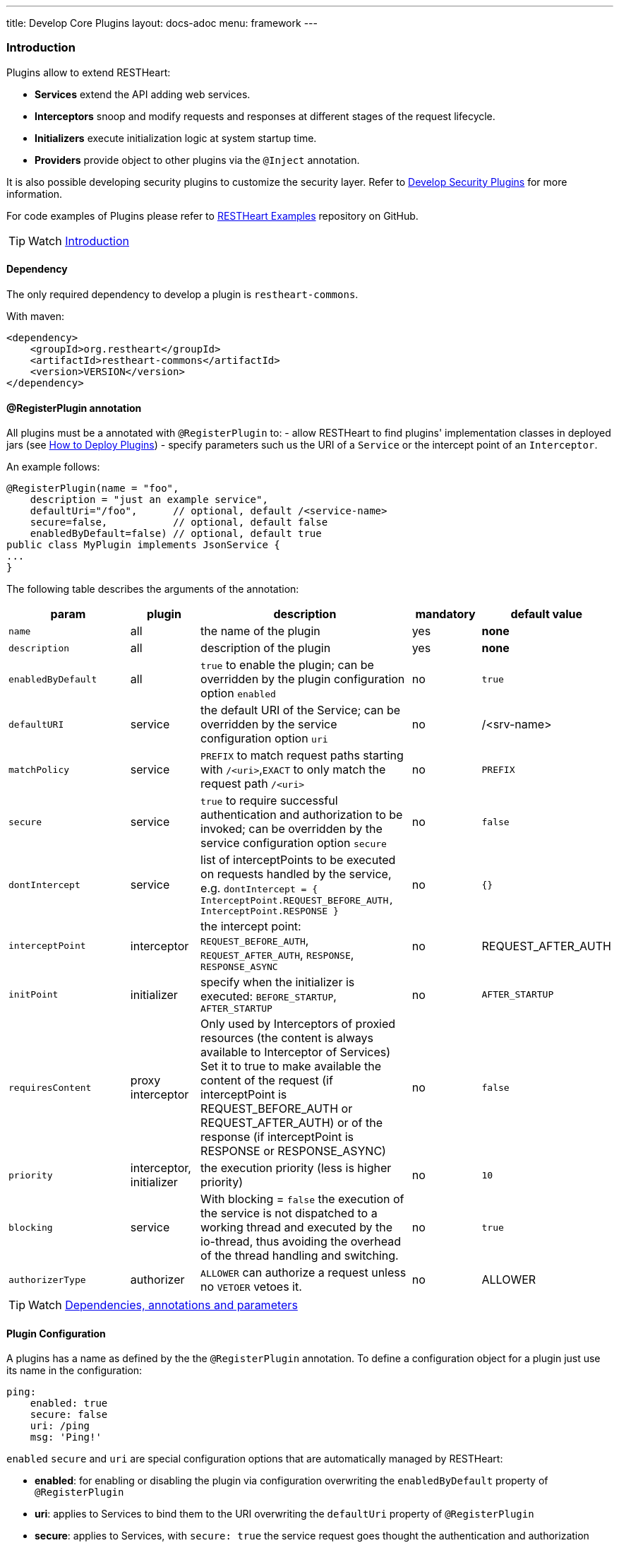 ---
title: Develop Core Plugins
layout: docs-adoc
menu: framework
---

=== Introduction

Plugins allow to extend RESTHeart:

- **Services** extend the API adding web services.
- **Interceptors** snoop and modify requests and responses at different stages of the request lifecycle.
- **Initializers**  execute initialization logic at system startup time.
- **Providers** provide object to other plugins via the `@Inject` annotation.

It is also possible developing security plugins to customize the security layer. Refer to link:/docs/plugins/security-plugins[Develop Security Plugins] for more information.

For code examples of Plugins please refer to link:https://github.com/SoftInstigate/restheart/tree/master/examples[RESTHeart Examples] repository on GitHub.

TIP: Watch link:https://www.youtube.com/watch?v=GReteuiMUio&t=0s[Introduction]

==== Dependency

The only required dependency to develop a plugin is `restheart-commons`.

With maven:

[source,xml]
----
<dependency>
    <groupId>org.restheart</groupId>
    <artifactId>restheart-commons</artifactId>
    <version>VERSION</version>
</dependency>
----

==== @RegisterPlugin annotation

All plugins must be a annotated with `@RegisterPlugin` to:
- allow RESTHeart to find plugins' implementation classes in deployed jars (see link:/docs/plugins/deploy[How to Deploy Plugins])
- specify parameters such us the URI of a `Service` or the intercept point of an `Interceptor`.

An example follows:

[source,java]
----
@RegisterPlugin(name = "foo",
    description = "just an example service",
    defaultUri="/foo",      // optional, default /<service-name>
    secure=false,           // optional, default false
    enabledByDefault=false) // optional, default true
public class MyPlugin implements JsonService {
...
}
----

The following table describes the arguments of the annotation:

[options="header"]
[cols="2,1,3,1,1"]
|===
|param |plugin |description |mandatory |default value
|`name`
|all
|the name of the plugin
|yes
|*none*
|`description`
|all
|description of the plugin
|yes
|*none*
|`enabledByDefault`
|all
|`true` to enable the plugin; can be overridden by the plugin configuration option `enabled`
|no
|`true`
|`defaultURI`
|service
|the default URI of the Service; can be overridden by the service configuration option `uri`
|no
|/&lt;srv-name&gt;
|`matchPolicy`
|service
|`PREFIX` to match request paths starting with `/<uri>`,`EXACT` to only match the request path  `/<uri>`
|no
|`PREFIX`
|`secure`
|service
|`true` to require successful authentication and authorization to be invoked; can be overridden by the service configuration option `secure`
|no
|`false`
|`dontIntercept`
|service
|list of interceptPoints to be executed on requests handled by the service, e.g. `dontIntercept = { InterceptPoint.REQUEST_BEFORE_AUTH, InterceptPoint.RESPONSE }`
|no
|`{}`
|`interceptPoint`
|interceptor
|the intercept point: `REQUEST_BEFORE_AUTH`, `REQUEST_AFTER_AUTH`, `RESPONSE`, `RESPONSE_ASYNC`
|no
|REQUEST_AFTER_AUTH
|`initPoint`
|initializer
|specify when the initializer is executed: `BEFORE_STARTUP`, `AFTER_STARTUP`
|no
|`AFTER_STARTUP`
|`requiresContent`
|proxy interceptor
|Only used by Interceptors of proxied resources (the content is always available to Interceptor of Services) Set it to true to make available the content of the request (if interceptPoint is REQUEST_BEFORE_AUTH or REQUEST_AFTER_AUTH) or of the response (if interceptPoint is RESPONSE or RESPONSE_ASYNC)
|no
|`false`
|`priority`
|interceptor, initializer
|the execution priority (less is higher priority)
|no
|`10`
|`blocking`
|service
|With blocking = `false` the execution of the service is not dispatched to a working thread and executed by the io-thread, thus avoiding the overhead of the thread handling and switching.
|no
|`true`
|`authorizerType`
|authorizer
|`ALLOWER` can authorize a request unless no `VETOER` vetoes it.
|no
|ALLOWER
|===

TIP: Watch link:https://www.youtube.com/watch?v=GReteuiMUio&t=108s[Dependencies, annotations and parameters]

==== Plugin Configuration

A plugins has a name as defined by the the `@RegisterPlugin` annotation. To define a configuration object for a plugin just use its name in the configuration:

[source,yml]
----
ping:
    enabled: true
    secure: false
    uri: /ping
    msg: 'Ping!'
----

`enabled` `secure` and `uri` are special configuration options that are automatically managed by RESTHeart:

- *enabled*: for enabling or disabling the plugin via configuration overwriting the `enabledByDefault` property of `@RegisterPlugin`
- *uri*: applies to Services to bind them to the URI overwriting the `defaultUri` property of `@RegisterPlugin`
- *secure*: applies to Services, with `secure: true` the service request goes thought the authentication and authorization phases, with `secure: false` the service is fully open.

WARNING: `secure` is `false` by default. If you don't specify `secure=true` your Service is fully open. If your service needs to be protected either define `secure=true` in the `@RegisterPlugin` annotation of add a configuration for it with `secure: true`

The plugin consumes the configuration with a field annotated with `@Inject("conf")`:

[source,java]
----
@Inject("config")
Map<String, Object> config;

@OnInit
public void init() throws ConfigurationException {
    this.msg = argValue(this.config, "msg");
}
----

`argValue()` is an helper method to simplify retrieving the value of the configuration argument.

TIP: Watch link:https://www.youtube.com/watch?v=GReteuiMUio&t=356s[Plugin configuration]

### Dependency injection

Available providers allow to inject the following objects:

-   `@Inject("config")` - injects the plugins configuration as a `Map<String, Object>`
-   `@Inject("rh-config")` - injects the RESTHeart `org.restheart.configuration.Configuration` object.
-   `@Inject("registry")` - injects the `PluginsRegistry` singleton that allows a plugin to get the reference of other plugins.
-   `@Inject("mclient")` - injects the `MongoClient` object that has been already initialized and connected to MongoDB by the `mongo-client-provider`.
-   `@Inject("acl-registry")` - injects the ACL registry to define permission programmatically.
-   `@Inject("gql-app-definition-cache")` - injects the `LoadingCache<String, GraphQLApp> gqlAppDefsCache` object that allows to use the GQL App definition cache to implement custom invalidation logic. Available from v8.0.9.

[source,java]
----
@Inject("registry")
private PluginsRegistry registry;
----

[source,java]
----
@Inject("mclient")
private MongoClient mclient;
----

==== Request and Response Generic Classes

*Services* and *Interceptor* are generic classes. They use type parameters for `Request` and `Response` classes.

Many concrete implementations of specialized `Request` and `Response` exist in the `org.restheart.exchange` package to simplify development:

- `JsonRequest` and `JsonResponse`
- `BsonRequest` and `BsonResponse`
- `MongoRequest` and `MongoResponse`
- `ByteArrayRequest` and `ByteArrayResponse`
- `StringRequest` and `StringResponse`
- `BsonFromCsvRequest`
- `UninitializedRequest` and `UninitializedResponse`

Those implementations differ on the data type used to hold the request and response content. For example, `ByteArrayRequest` and `BsonRequest` hold content as `byte[]` and `BsonValue` respectively.

Different implementation can also provide some helper methods to cope with specific request parameter. For instance, the `MongoRequest`, i.e. the request used by the MongoService, has the method `getPageSize()` because this is a query parameter used by that service.

When a request hits RESTHeart, it determines which service will handle it. The Service implementation is responsible of instantiating the correct Request and Response objects that will be used along the whole exchange processing chain.


=== Services

Depending on the content type, the Service class implements one of the specialized `org.restheart.plugins.Service` interfaces. The following implementation are provided by `restheart-commons`:

- `ByteArrayService`
- `JsonService`
- `BsonService`

The code of example link:https://github.com/SoftInstigate/restheart/tree/master/examples/mongo-status-service[mongo-status-service] implementing `BsonService` and using the `MongoClient` obtained via `@Inject("mclient")` follows:

[source,java]
----
@RegisterPlugin(
        name = "serverstatus",
        description = "returns MongoDB serverStatus",
        enabledByDefault = true,
        defaultURI = "/status")
public class MongoServerStatusService implements BsonService {

    private static final Logger LOGGER = LoggerFactory.getLogger(MongoServerStatusService.class);

    @Inject("mclient")
    private MongoClient mongoClient;

    private static final BsonDocument COMMAND = document().put("serverStatus", 1);

    @Override
    public void handle(BsonRequest request, BsonResponse response) throws Exception {
        if (request.isGet()) {
            var serverStatus = mongoClient.getDatabase("admin").runCommand(COMMAND, BsonDocument.class);

            response.setContent(serverStatus);
            response.setStatusCode(HttpStatus.SC_OK);
            response.setContentTypeAsJson();
        } else {
            // Any other HTTP verb is a bad request
            response.setStatusCode(HttpStatus.SC_BAD_REQUEST);
        }
    }
}
----

The key method is `handle()` that is executed when a request to the service URI hits RESTHeart.

==== Create Service with custom generic type

To implement a Service that handles different types of Request and Response, it must implement the base `Service` interface.

The base `Service` interface requires to implement methods to initialize and retrieve the Request and Response objects.

The following example shows how to handle XML content:

[source,java]
----
@RegisterPlugin(name = "myXmlService",
    description = "example service consuming XML requests",
    enabledByDefault = true,
    defaultURI = "/xml")
public class MyXmlService implements Service<XmlRequest, XmlResponse> {
    @Override
    default Consumer<HttpServerExchange> requestInitializer() {
        return e -> XmlRequest.init(e);
    }

    @Override
    default Consumer<HttpServerExchange> responseInitializer() {
        return e -> XmlResponse.init(e);
    }

    @Override
    default Function<HttpServerExchange, JsonRequest> request() {
        return e -> XmlRequest.of(e);
    }

    @Override
    default Function<HttpServerExchange, JsonResponse> response() {
        return e -> XmlResponse.of(e);
    }
}
----

The example follows a pattern that delegates the actual initialization (in `requestInitializer()` and `responseInitializer()`) and retrieval of the object from the exchange (in `request()` and `response()`) to the concrete class, as follows:

[source,java]
----
public class XmlRequest extends ServiceRequest<Document> {
    private XmlRequest(HttpServerExchange exchange) {
        super(exchange);
    }

    public static XmlRequest init(HttpServerExchange exchange) {
        var ret = new XmlRequest(exchange);

        try {
            ret.injectContent();
        } catch (Throwable ieo) {
            ret.setInError(true);
        }

        return ret;
    }

    public static XmlRequest of(HttpServerExchange exchange) {
        return of(exchange, XmlRequest.class);
    }

    public void injectContent() throws SAXException, IOException {
        var dBuilder = DocumentBuilderFactory.newInstance().newDocumentBuilder();
        var rawContent = ChannelReader.read(wrapped.getRequestChannel());

        setContent(dBuilder.parse(rawContent)ml);
    }
}
----

In the constructor a call to `super(exchange)` attaches the object to the `HttpServerExchange`. The object is retrieved using the inherited `of()` method that gets the instance attachment from the `HttpServerExchange`. This is fundamental for two reasons: first the same request and response objects must be shared by the all handlers of the processing chain. Second, this avoid the need to parse the content several times for performance reasons.

TIP: Watch link:https://www.youtube.com/watch?v=GReteuiMUio&t=680s[Services]

=== Interceptors

Interceptors allow to snoop and modify requests and responses at different
stages of the request lifecycle as defined by the interceptPoint parameter of
the annotation `@RegisterPlugin`.

An interceptor can intercept either proxied requests or requests handled by Services.

An interceptor, but `WildcardInterceptor`, can intercept requests handled by a Service when its request and response types are equal to the ones declared by the Service.

An interceptor can intercept a proxied request, when its request and response
types extends `BufferedRequest` and `BufferedResponse`.

The following implementation are provided by `restheart-commons`:

- `WildcardInterceptor` intercepts requests handled by any service
- `ByteArrayInterceptor` intercepts requests handled by services implementing `ByteArrayService`
- `JsonInterceptor` intercepts requests handled by services implementing `JsonService`
- `BsonInterceptor` intercepts requests handled by services implementing `BsonService`
- `MongoInterceptor` intercepts requests handled by the MongoService

The last one is particularly useful as it allows intercepting requests to the MongoDb API.

[source,java]
----
@RegisterPlugin(name = "secretFilter",
    interceptPoint = InterceptPoint.RESPONSE,
    description = "removes the property 'secret' from GET /coll")
public class ReadOnlyPropFilter implements MongoInterceptor {
    @Override
    public void handle(MongoRequest request, MongoResponse response) throws Exception {
        if (response.getContent().isDocument()) {
            response.getContent().asDocument().remove("secret");
        } else if (request.getContent().isArray()) {
            response.getContent().asArray().stream()
                .map(doc -> doc.asDocument())
                .forEach(doc -> doc.remove("secret"));
        }
    }

    @Override
    public boolean resolve(MongoRequest request, MongoResponse response) {
        return request.isGet()
            && response.getContent() != null
            && "coll".equalsIgnoreCase(request.getCollectionName());
    }
}
----

The `handle()` method is invoked only if the `resolve()` method returns true.

TIP: Watch link:https://www.youtube.com/watch?v=GReteuiMUio&t=986s[Interceptors]

=== Initializers

An _Initializer_ allows executing custom logic at startup time.

The Initializer implementation class must extend the `org.restheart.plugins.Initializer` interface:

[source,java]
----
public interface Initializer extends ConfigurablePlugin {
    public void init();
}
----

With the following code the Initializer hangs restheart startup until the user confirms.

[source,java]
----
@RegisterPlugin(name = "confirmStartupInitializer",
    description = "hangs restheart startup until the user hits <enter>"
    priority = 100,
    initPoint = InitPoint.BEFORE_STARTUP)
public class confirmStartupInitializer implements Initializer {
    public void init() {
        System.out.println("Hit <enter> to start RESTHeart");
        System.console().readLine();
    }
}
----

TIP: Watch https://www.youtube.com/watch?v=GReteuiMUio&t=1274s[Initializers]

=== Providers

`@Inject` works together with the plugin type `Provider`, as in the following example:

Given the following `Provider`:

[source,java]
----
RegisterPlugin(name="hello-world-message", description="a dummy provider")
class MyProvider implements Provider<String> {
    @Override
    public String get(PluginRecord<?> caller) {
        return "Hello World!";
    }
}
----

We can inject it into a Plugin with the `@Inject` annotation:

[source,java]
----
@RegisterPlugin(name = "greetings", description = "just another Hello World")
public class GreeterService implements JsonService {
    @Inject("hello-world-message")
    private String message;

    @OnInit
    public void init() {
        // called after all @Inject fields are resolved
    }

    @Override
    public void handle(JsonRequest req, JsonResponse res) {
        switch(req.getMethod()) {
            case GET -> res.setContent(object().put("message", message));
            case OPTIONS -> handleOptions(req);
            default -> res.setStatusCode(HttpStatus.SC_METHOD_NOT_ALLOWED);
        }
    }
}
----

